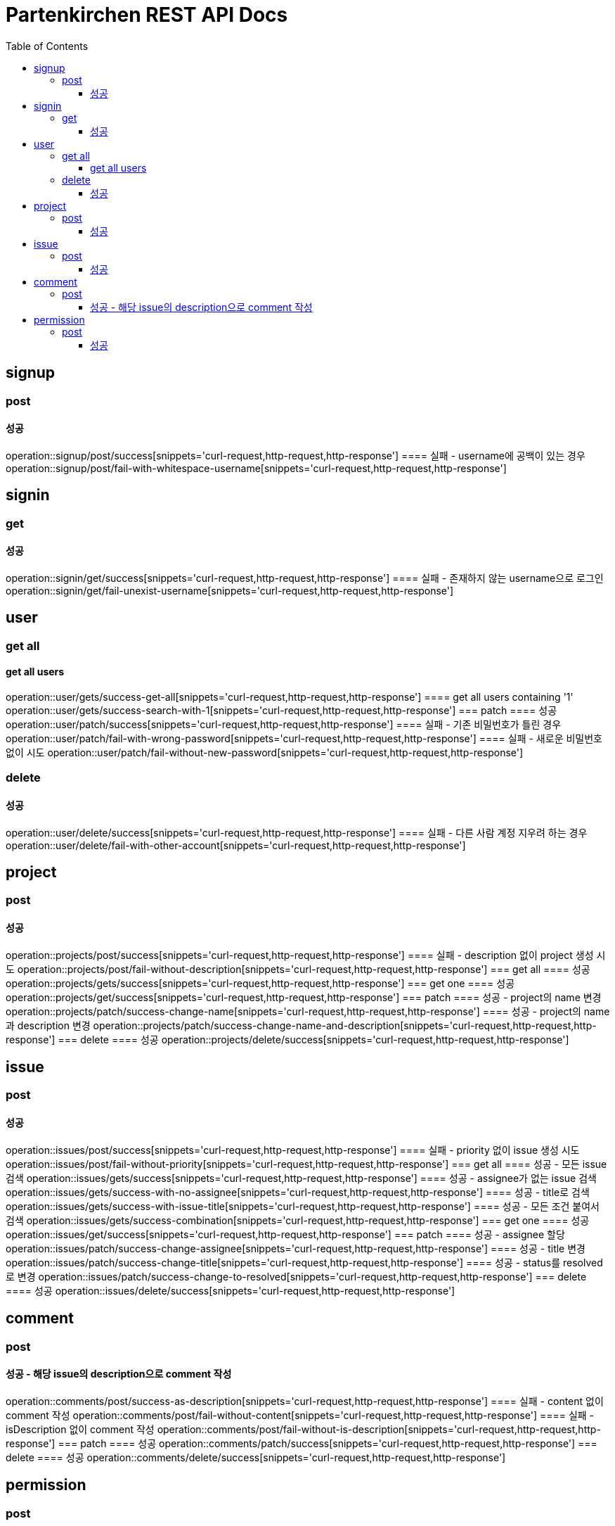 = Partenkirchen REST API Docs
:doctype: book
:icons: font
:source-highlighter: highlightjs
:toc: left
:toclevels: 3

== signup
=== post
==== 성공
operation::signup/post/success[snippets='curl-request,http-request,http-response']
==== 실패 - username에 공백이 있는 경우
operation::signup/post/fail-with-whitespace-username[snippets='curl-request,http-request,http-response']

== signin
=== get
==== 성공
operation::signin/get/success[snippets='curl-request,http-request,http-response']
==== 실패 - 존재하지 않는 username으로 로그인
operation::signin/get/fail-unexist-username[snippets='curl-request,http-request,http-response']

== user
=== get all
==== get all users
operation::user/gets/success-get-all[snippets='curl-request,http-request,http-response']
==== get all users containing '1'
operation::user/gets/success-search-with-1[snippets='curl-request,http-request,http-response']
=== patch
==== 성공
operation::user/patch/success[snippets='curl-request,http-request,http-response']
==== 실패 - 기존 비밀번호가 틀린 경우
operation::user/patch/fail-with-wrong-password[snippets='curl-request,http-request,http-response']
==== 실패 - 새로운 비밀번호 없이 시도
operation::user/patch/fail-without-new-password[snippets='curl-request,http-request,http-response']

=== delete
==== 성공
operation::user/delete/success[snippets='curl-request,http-request,http-response']
==== 실패 - 다른 사람 계정 지우려 하는 경우
operation::user/delete/fail-with-other-account[snippets='curl-request,http-request,http-response']

== project
=== post
==== 성공
operation::projects/post/success[snippets='curl-request,http-request,http-response']
==== 실패 - description 없이 project 생성 시도
operation::projects/post/fail-without-description[snippets='curl-request,http-request,http-response']
=== get all
==== 성공
operation::projects/gets/success[snippets='curl-request,http-request,http-response']
=== get one
==== 성공
operation::projects/get/success[snippets='curl-request,http-request,http-response']
=== patch
==== 성공 - project의 name 변경
operation::projects/patch/success-change-name[snippets='curl-request,http-request,http-response']
==== 성공 - project의 name과 description 변경
operation::projects/patch/success-change-name-and-description[snippets='curl-request,http-request,http-response']
=== delete
==== 성공
operation::projects/delete/success[snippets='curl-request,http-request,http-response']

== issue
=== post
==== 성공
operation::issues/post/success[snippets='curl-request,http-request,http-response']
==== 실패 - priority 없이 issue 생성 시도
operation::issues/post/fail-without-priority[snippets='curl-request,http-request,http-response']
=== get all
==== 성공 - 모든 issue 검색
operation::issues/gets/success[snippets='curl-request,http-request,http-response']
==== 성공 - assignee가 없는 issue 검색
operation::issues/gets/success-with-no-assignee[snippets='curl-request,http-request,http-response']
==== 성공 - title로 검색
operation::issues/gets/success-with-issue-title[snippets='curl-request,http-request,http-response']
==== 성공 - 모든 조건 붙여서 검색
operation::issues/gets/success-combination[snippets='curl-request,http-request,http-response']
=== get one
==== 성공
operation::issues/get/success[snippets='curl-request,http-request,http-response']
=== patch
==== 성공 - assignee 할당
operation::issues/patch/success-change-assignee[snippets='curl-request,http-request,http-response']
==== 성공 - title 변경
operation::issues/patch/success-change-title[snippets='curl-request,http-request,http-response']
==== 성공 - status를 resolved로 변경
operation::issues/patch/success-change-to-resolved[snippets='curl-request,http-request,http-response']
=== delete
==== 성공
operation::issues/delete/success[snippets='curl-request,http-request,http-response']

== comment
=== post
==== 성공 - 해당 issue의 description으로 comment 작성
operation::comments/post/success-as-description[snippets='curl-request,http-request,http-response']
==== 실패 - content 없이 comment 작성
operation::comments/post/fail-without-content[snippets='curl-request,http-request,http-response']
==== 실패 - isDescription 없이 comment 작성
operation::comments/post/fail-without-is-description[snippets='curl-request,http-request,http-response']
=== patch
==== 성공
operation::comments/patch/success[snippets='curl-request,http-request,http-response']
=== delete
==== 성공
operation::comments/delete/success[snippets='curl-request,http-request,http-response']

== permission
=== post
==== 성공
operation::permissions/post/success[snippets='curl-request,http-request,http-response']
==== 실패 - 권한이 없는 dev가 다른 user에게 권한을 주려 시도
operation::permissions/post/fail-wrong-permission[snippets='curl-request,http-request,http-response']
=== get
==== 성공
operation::permissions/get/success[snippets='curl-request,http-request,http-response']
==== 실패 - 권한이 없는 user가 permission 정보 얻으려 하는 경우
operation::permissions/get/fail-without-permission[snippets='curl-request,http-request,http-response']
=== patch
==== 성공
operation::permissions/patch/success[snippets='curl-request,http-request,http-response']
=== delete
==== 성공
operation::permissions/delete/success[snippets='curl-request,http-request,http-response']

